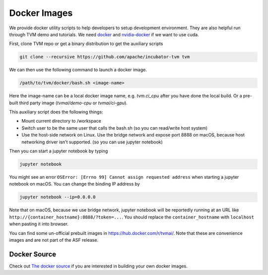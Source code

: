 ..  Licensed to the Apache Software Foundation (ASF) under one
    or more contributor license agreements.  See the NOTICE file
    distributed with this work for additional information
    regarding copyright ownership.  The ASF licenses this file
    to you under the Apache License, Version 2.0 (the
    "License"); you may not use this file except in compliance
    with the License.  You may obtain a copy of the License at

..    http://www.apache.org/licenses/LICENSE-2.0

..  Unless required by applicable law or agreed to in writing,
    software distributed under the License is distributed on an
    "AS IS" BASIS, WITHOUT WARRANTIES OR CONDITIONS OF ANY
    KIND, either express or implied.  See the License for the
    specific language governing permissions and limitations
    under the License.

.. _docker-images:

Docker Images
=============
We provide docker utility scripts to help developers to setup development environment.
They are also helpful run through TVM demo and tutorials.
We need `docker <https://docs.docker.com/engine/installation/>`_ and
`nvidia-docker <https://github.com/NVIDIA/nvidia-docker/>`_ if we want to use cuda.

First, clone TVM repo or get a binary distribution to get the auxiliary scripts

.. code:: bash

    git clone --recursive https://github.com/apache/incubator-tvm tvm


We can then use the following command to launch a docker image.

.. code:: bash

    /path/to/tvm/docker/bash.sh <image-name>

Here the image-name can be a local docker image name, e.g. `tvm.ci_cpu` after you have done
the local build. Or a pre-built third party image (`tvmai/demo-cpu` or `tvmai/ci-gpu`).

This auxiliary script does the following things:

- Mount current directory to /workspace
- Switch user to be the same user that calls the bash.sh (so you can read/write host system)
- Use the host-side network on Linux. Use the bridge network and expose port 8888 on macOS,
  because host networking driver isn't supported. (so you can use jupyter notebook)


Then you can start a jupyter notebook by typing

.. code:: bash

   jupyter notebook

You might see an error ``OSError: [Errno 99] Cannot assign requested address`` when starting
a jupyter notebook on macOS. You can change the binding IP address by

.. code:: bash

   jupyter notebook --ip=0.0.0.0

Note that on macOS, because we use bridge network, jupyter notebook will be reportedly running
at an URL like ``http://{container_hostname}:8888/?token=...``. You should replace the ``container_hostname``
with ``localhost`` when pasting it into browser.

You can find some un-official prebuilt images in `<https://hub.docker.com/r/tvmai/>`_.
Note that these are convenience images and are not part of the ASF release.

Docker Source
-------------
Check out `The docker source <https://github.com/apache/incubator-tvm/tree/master/docker>`_ if you are interested in
building your own docker images.
